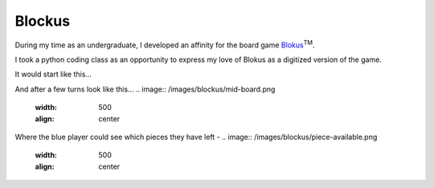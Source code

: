 Blockus
=======

During my time as an undergraduate, I developed an affinity for the board game `Blokus <https://en.wikipedia.org/wiki/Blokus>`_:sup:`TM`.

I took a python coding class as an opportunity to express my love of Blokus as a digitized version of the game.

It would start like this...

.. image:: /images/blockus/start-board.png
    :width: 500
    :align: center

And after a few turns look like this...
.. image:: /images/blockus/mid-board.png
    :width: 500
    :align: center

Where the blue player could see which pieces they have left -
.. image:: /images/blockus/piece-available.png
    :width: 500
    :align: center